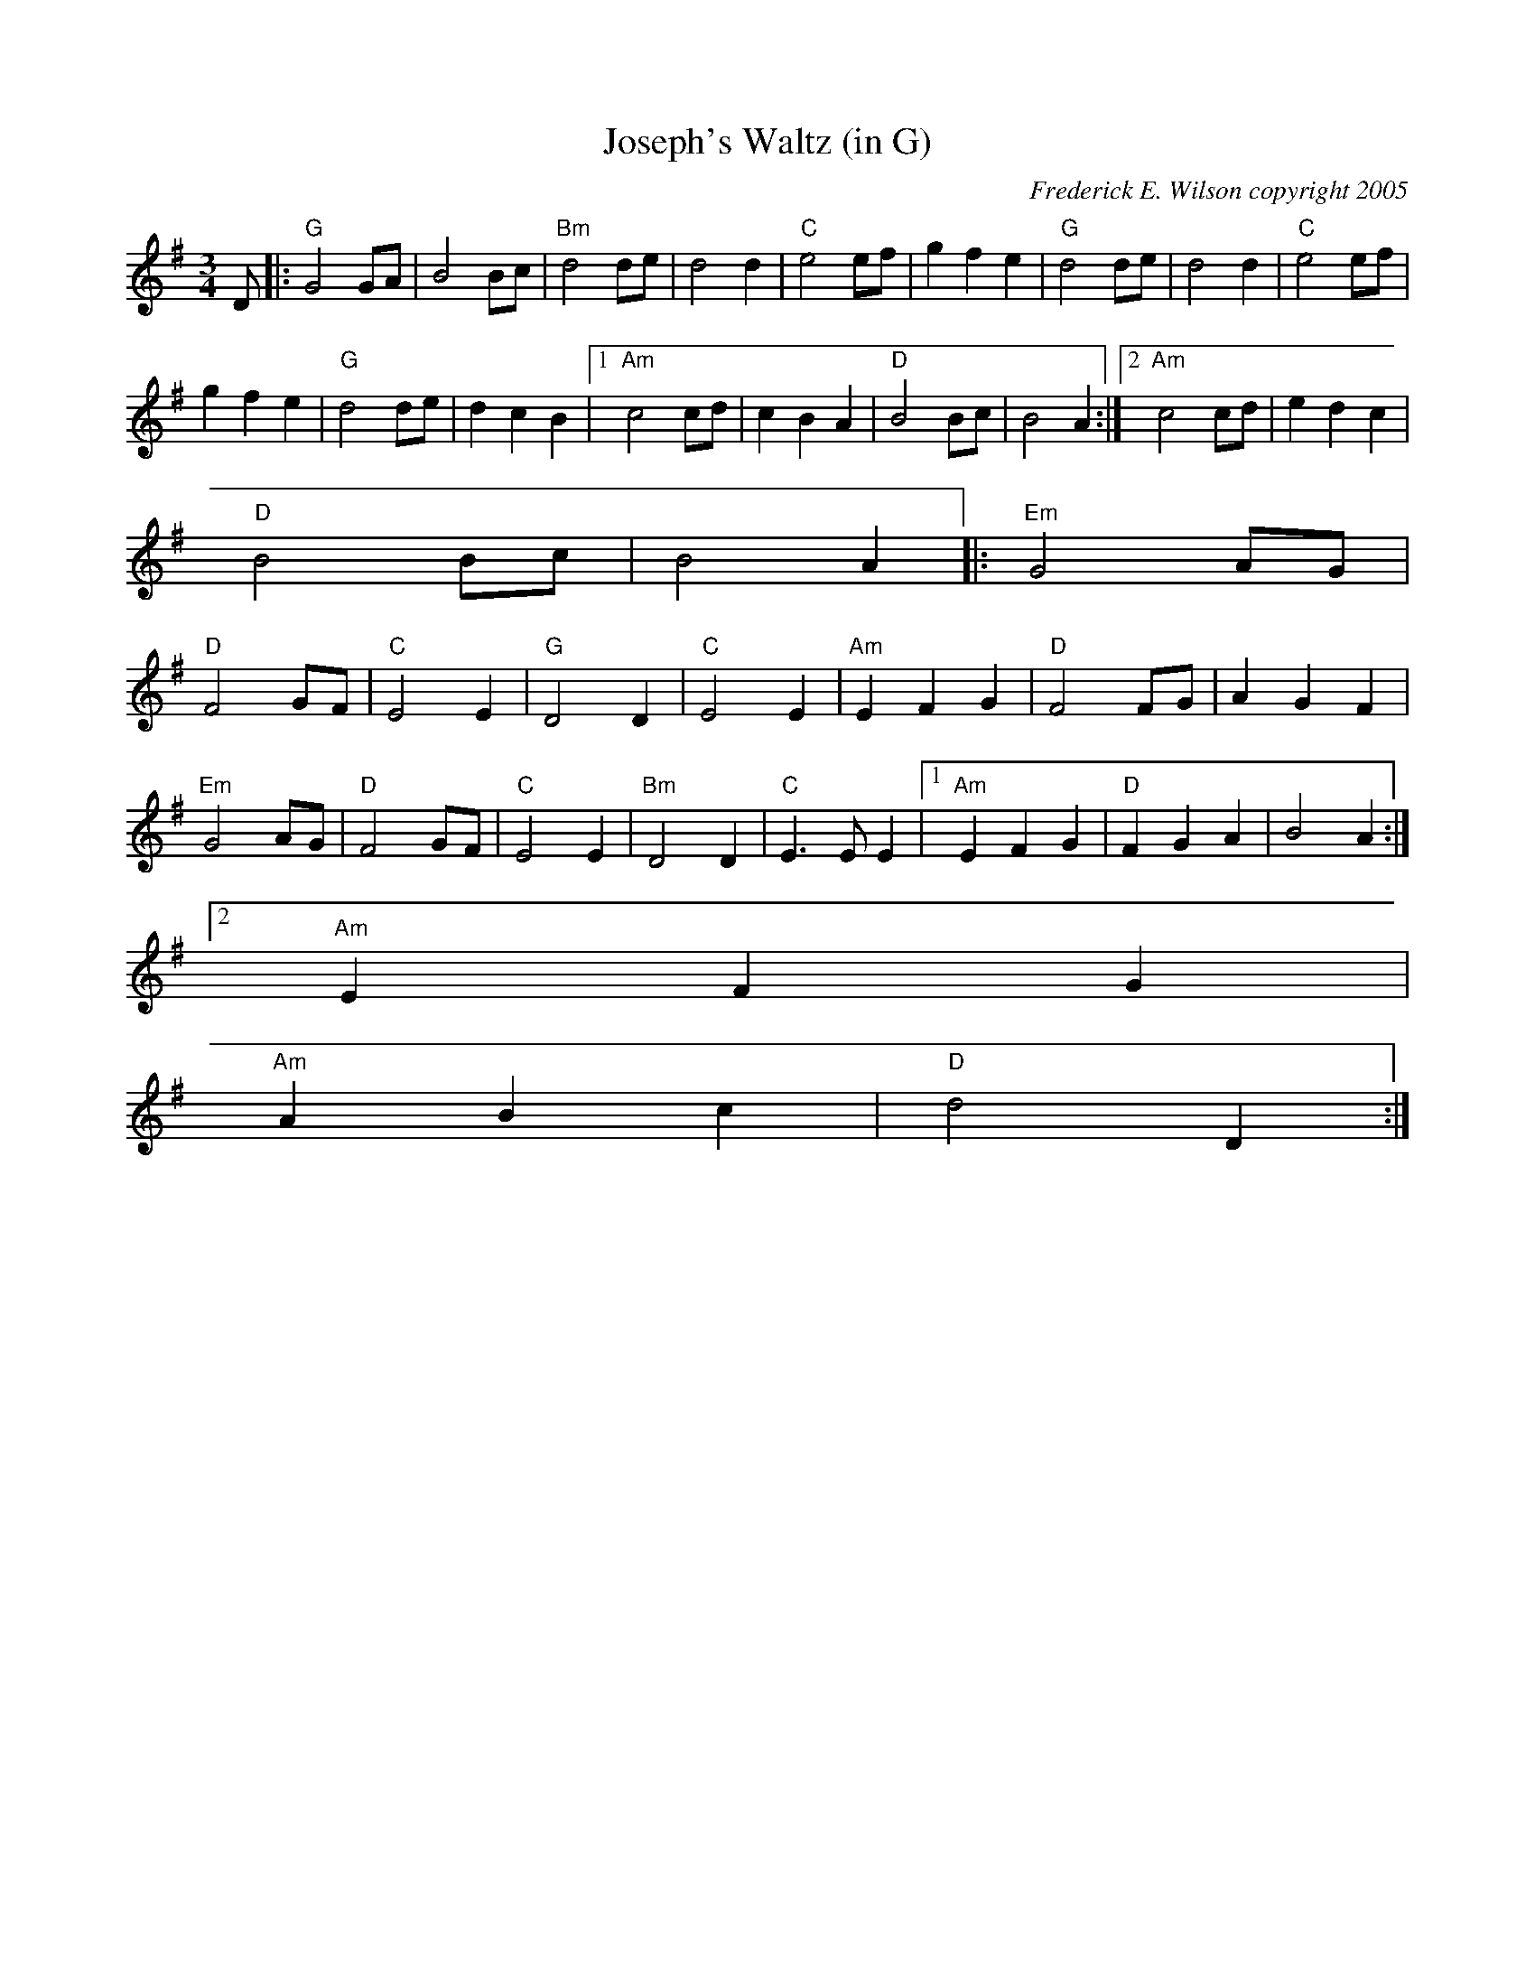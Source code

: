 X:186
T:Joseph's Waltz (in G)
M:3/4
L:1/8
C:Frederick E. Wilson copyright 2005
R:Waltz
K:G
D|:"G"G4 GA|B4 Bc|"Bm"d4 de|d4 d2|"C"e4 ef|g2f2e2|"G"d4de|d4d2|"C"e4ef|
g2f2e2|"G"d4de|d2c2B2|1"Am"c4cd|c2B2A2|"D"B4Bc|B4A2:|2"Am"c4cd|e2d2c2|
"D"B4Bc|B4A2||:"Em"G4AG|
"D"F4GF|"C"E4E2|"G"D4D2|"C"E4E2|"Am"E2F2G2|"D"F4FG|A2G2F2|
"Em"G4AG|"D"F4GF|"C"E4E2|"Bm"D4D2|"C"E3EE2|1"Am"E2F2G2|"D"F2G2A2|B4A2:|2
"Am"E2F2G2|
"Am"A2B2c2|"D"d4D2:|
